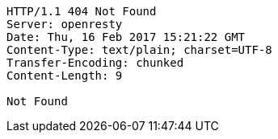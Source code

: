 [source,http,options="nowrap"]
----
HTTP/1.1 404 Not Found
Server: openresty
Date: Thu, 16 Feb 2017 15:21:22 GMT
Content-Type: text/plain; charset=UTF-8
Transfer-Encoding: chunked
Content-Length: 9

Not Found
----